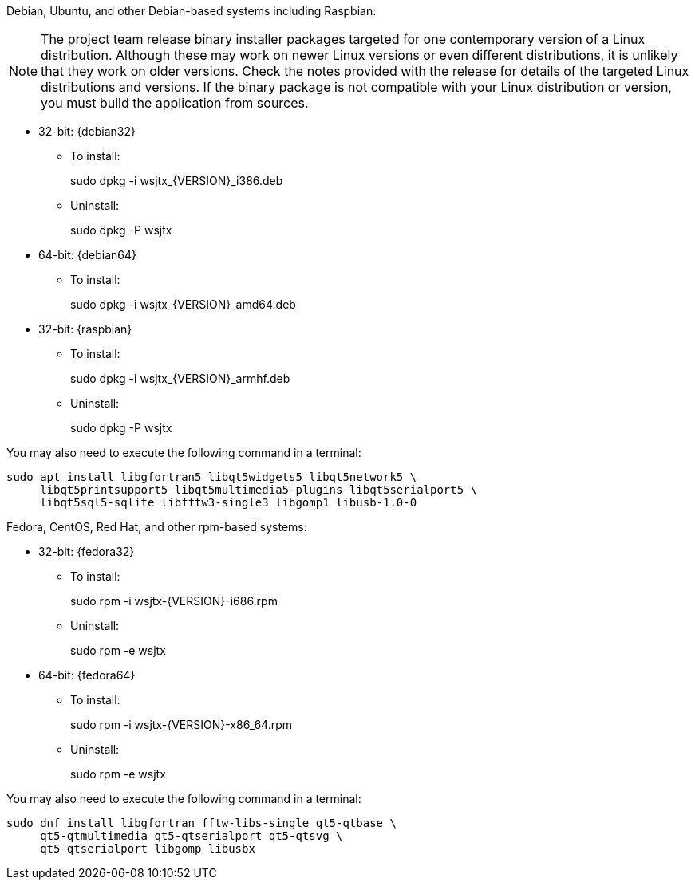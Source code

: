 // Status=edited

Debian, Ubuntu, and other Debian-based systems including Raspbian:

NOTE: The project team release binary installer packages targeted for
one contemporary version of a Linux distribution. Although these may
work on newer Linux versions or even different distributions, it is
unlikely that they work on older versions. Check the notes provided
with the release for details of the targeted Linux distributions and
versions. If the binary package is not compatible with your Linux
distribution or version, you must build the application from sources.

* 32-bit: {debian32}
- To install:
+
[example]
sudo dpkg -i wsjtx_{VERSION}_i386.deb

- Uninstall:
+
[example]
sudo dpkg -P wsjtx

* 64-bit: {debian64}
- To install:
+
[example]
sudo dpkg -i wsjtx_{VERSION}_amd64.deb

* 32-bit: {raspbian}
- To install:
+
[example]
sudo dpkg -i wsjtx_{VERSION}_armhf.deb

- Uninstall:
+
[example]
sudo dpkg -P wsjtx

You may also need to execute the following command in a terminal:

[example]
....
sudo apt install libgfortran5 libqt5widgets5 libqt5network5 \
     libqt5printsupport5 libqt5multimedia5-plugins libqt5serialport5 \
     libqt5sql5-sqlite libfftw3-single3 libgomp1 libusb-1.0-0
....

Fedora, CentOS, Red Hat, and other rpm-based systems:

* 32-bit: {fedora32}
- To install:
+
[example]
sudo rpm -i wsjtx-{VERSION}-i686.rpm

- Uninstall:
+
[example]
sudo rpm -e wsjtx

* 64-bit: {fedora64}
- To install:
+
[example]
sudo rpm -i wsjtx-{VERSION}-x86_64.rpm

- Uninstall:
+
[example]
sudo rpm -e wsjtx

You may also need to execute the following command in a terminal:

[example]
....
sudo dnf install libgfortran fftw-libs-single qt5-qtbase \
     qt5-qtmultimedia qt5-qtserialport qt5-qtsvg \
     qt5-qtserialport libgomp libusbx
....
